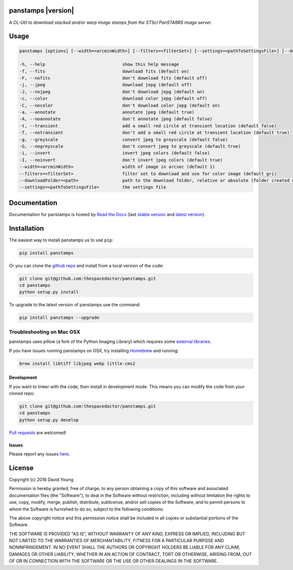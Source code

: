 panstamps |version|
=========================

*A CL-Util to download stacked and/or warp image stamps from the STScI PanSTARRS image server*.

Usage
======

.. code-block:: bash 
   
    panstamps [options] [--width=<arcminWidth>] [--filters=<filterSet>] [--settings=<pathToSettingsFile>] [--downloadFolder=<path>] (warp|stack) <ra> <dec>

    -h, --help                              show this help message
    -f, --fits                              download fits (default on)
    -F, --nofits                            don't download fits (default off)
    -j, --jpeg                              download jepg (default off)
    -J, --nojpeg                            don't download jepg (default on)
    -c, --color                             download color jepg (default off)
    -C, --nocolor                           don't download color jepg (default on)
    -a, --annotate                          annotate jpeg (default true)
    -A, --noannotate                        don't annotate jpeg (default false)
    -t, --transient                         add a small red circle at transient location (default false)
    -T, --notransient                       don't add a small red circle at transient location (default true)
    -g, --greyscale                         convert jpeg to greyscale (default false)
    -G, --nogreyscale                       don't convert jpeg to greyscale (default true)
    -i, --invert                            invert jpeg colors (default false)
    -I, --noinvert                          don't invert jpeg colors (default true)
    --width=<arcminWidth>                   width of image in arcsec (default 1)
    --filters=<filterSet>                   filter set to download and use for color image (default gri)
    --downloadFolder=<path>                 path to the download folder, relative or absolute (folder created where command is run if not set)
    --settings=<pathToSettingsFile>         the settings file
    
Documentation
=============

Documentation for panstamps is hosted by `Read the Docs <http://panstamps.readthedocs.org/en/stable/>`__ (last `stable version <http://panstamps.readthedocs.org/en/stable/>`__ and `latest version <http://panstamps.readthedocs.org/en/latest/>`__).

Installation
============

The easiest way to install panstamps us to use ``pip``:

.. code:: bash

    pip install panstamps

Or you can clone the `github repo <https://github.com/thespacedoctor/panstamps>`__ and install from a local version of the code:

.. code:: bash

    git clone git@github.com:thespacedoctor/panstamps.git
    cd panstamps
    python setup.py install

To upgrade to the latest version of panstamps use the command:

.. code:: bash

    pip install panstamps --upgrade

Troubleshooting on Mac OSX
^^^^^^^^^^^^^^^^^^^^^^^^^^

panstamps uses pillow (a fork of the Python Imaging Library) which requires some `external libraries <https://pillow.readthedocs.org/en/3.1.x/installation.html#external-libraries>`_. 

If you have issues running panstamps on OSX, try installing `Homebrew <http://brew.sh/>`_ and running:

.. code:: bash

    brew install libtiff libjpeg webp little-cms2


Development
-----------

If you want to tinker with the code, then install in development mode.
This means you can modify the code from your cloned repo:

.. code:: bash

    git clone git@github.com:thespacedoctor/panstamps.git
    cd panstamps
    python setup.py develop

`Pull requests <https://github.com/thespacedoctor/panstamps/pulls>`__
are welcomed!


Issues
------

Please report any issues
`here <https://github.com/thespacedoctor/panstamps/issues>`__.

License
=======

Copyright (c) 2016 David Young

Permission is hereby granted, free of charge, to any person obtaining a
copy of this software and associated documentation files (the
"Software"), to deal in the Software without restriction, including
without limitation the rights to use, copy, modify, merge, publish,
distribute, sublicense, and/or sell copies of the Software, and to
permit persons to whom the Software is furnished to do so, subject to
the following conditions:

The above copyright notice and this permission notice shall be included
in all copies or substantial portions of the Software.

THE SOFTWARE IS PROVIDED "AS IS", WITHOUT WARRANTY OF ANY KIND, EXPRESS
OR IMPLIED, INCLUDING BUT NOT LIMITED TO THE WARRANTIES OF
MERCHANTABILITY, FITNESS FOR A PARTICULAR PURPOSE AND NONINFRINGEMENT.
IN NO EVENT SHALL THE AUTHORS OR COPYRIGHT HOLDERS BE LIABLE FOR ANY
CLAIM, DAMAGES OR OTHER LIABILITY, WHETHER IN AN ACTION OF CONTRACT,
TORT OR OTHERWISE, ARISING FROM, OUT OF OR IN CONNECTION WITH THE
SOFTWARE OR THE USE OR OTHER DEALINGS IN THE SOFTWARE.

